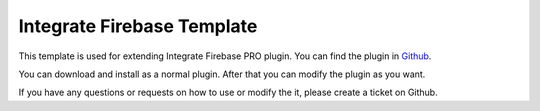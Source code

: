 Integrate Firebase Template
=============

This template is used for extending Integrate Firebase PRO plugin. You can find the plugin in `Github <https://github.com/dalenguyen/integrate-firebase-template>`_.

You can download and install as a normal plugin. After that you can modify the plugin as you want.

If you have any questions or requests on how to use or modify the it, please create a ticket on Github.